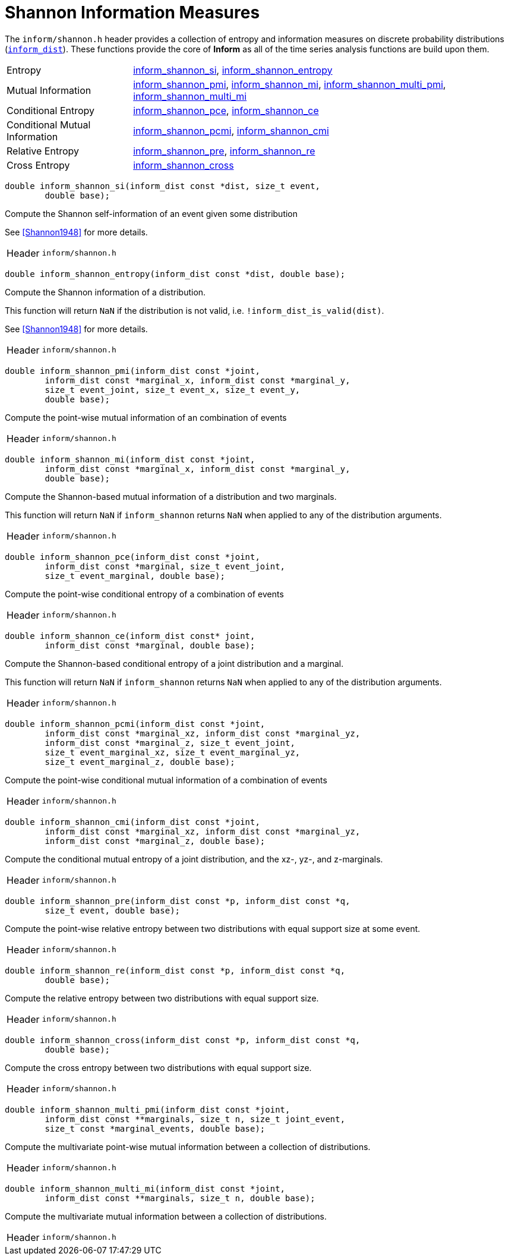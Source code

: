 [[shannon-information-measures]]
= Shannon Information Measures

The `inform/shannon.h` header provides a collection of entropy and information measures on
discrete probability distributions (link:index.html#inform_dist[`inform_dist`]). These
functions provide the core of *Inform* as all of the time series analysis functions are
build upon them.

[horizontal]
Entropy::
    <<inform_shannon_si,inform_shannon_si>>,
    <<inform_shannon_entropy,inform_shannon_entropy>>
Mutual Information::
    <<inform_shannon_pmi,inform_shannon_pmi>>,
    <<inform_shannon_mi,inform_shannon_mi>>,
    <<inform_shannon_multi_pmi,inform_shannon_multi_pmi>>,
    <<inform_shannon_multi_mi,inform_shannon_multi_mi>>
Conditional Entropy::
    <<inform_shannon_pce,inform_shannon_pce>>,
    <<inform_shannon_ce,inform_shannon_ce>>
Conditional Mutual Information::
    <<inform_shannon_pcmi,inform_shannon_pcmi>>,
    <<inform_shannon_cmi,inform_shannon_cmi>>
Relative Entropy::
    <<inform_shannon_pre,inform_shannon_pre>>,
    <<inform_shannon_re,inform_shannon_re>>
Cross Entropy::
    <<inform_shannon_cross,inform_shannon_cross>>

****
[[inform_shannon_si]]
[source,c]
----
double inform_shannon_si(inform_dist const *dist, size_t event,
        double base);
----
Compute the Shannon self-information of an event given some distribution

See <<Shannon1948>> for more details.

[horizontal]
Header::
    `inform/shannon.h`
****

****
[[inform_shannon_entropy]]
[source,c]
----
double inform_shannon_entropy(inform_dist const *dist, double base);
----
Compute the Shannon information of a distribution.

This function will return `NaN` if the distribution is not valid, i.e.
`!inform_dist_is_valid(dist)`.

See <<Shannon1948>> for more details.

[horizontal]
Header::
    `inform/shannon.h`
****

****
[[inform_shannon_pmi]]
[source,c]
----
double inform_shannon_pmi(inform_dist const *joint,
        inform_dist const *marginal_x, inform_dist const *marginal_y,
        size_t event_joint, size_t event_x, size_t event_y,
        double base);
----
Compute the point-wise mutual information of an combination of events

[horizontal]
Header::
    `inform/shannon.h`
****

****
[[inform_shannon_mi]]
[source,c]
----
double inform_shannon_mi(inform_dist const *joint,
        inform_dist const *marginal_x, inform_dist const *marginal_y,
        double base);
----
Compute the Shannon-based mutual information of a distribution and two marginals.

This function will return `NaN` if `inform_shannon` returns `NaN` when applied to any of the
distribution arguments.

[horizontal]
Header::
    `inform/shannon.h`
****

****
[[inform_shannon_pce]]
[source,c]
----
double inform_shannon_pce(inform_dist const *joint,
        inform_dist const *marginal, size_t event_joint,
        size_t event_marginal, double base);
----
Compute the point-wise conditional entropy of a combination of events

[horizontal]
Header::
    `inform/shannon.h`
****

****
[[inform_shannon_ce]]
[source,c]
----
double inform_shannon_ce(inform_dist const* joint,
        inform_dist const *marginal, double base);
----
Compute the Shannon-based conditional entropy of a joint distribution and a marginal.

This function will return `NaN` if `inform_shannon` returns `NaN` when applied to any of the
distribution arguments.

[horizontal]
Header::
    `inform/shannon.h`
****

****
[[inform_shannon_pcmi]]
[source,c]
----
double inform_shannon_pcmi(inform_dist const *joint,
        inform_dist const *marginal_xz, inform_dist const *marginal_yz,
        inform_dist const *marginal_z, size_t event_joint,
        size_t event_marginal_xz, size_t event_marginal_yz,
        size_t event_marginal_z, double base);
----
Compute the point-wise conditional mutual information of a combination of events

[horizontal]
Header::
    `inform/shannon.h`
****

****
[[inform_shannon_cmi]]
[source,c]
----
double inform_shannon_cmi(inform_dist const *joint,
        inform_dist const *marginal_xz, inform_dist const *marginal_yz,
        inform_dist const *marginal_z, double base);
----
Compute the conditional mutual entropy of a joint distribution, and the xz-, yz-, and
z-marginals.

[horizontal]
Header::
    `inform/shannon.h`
****

****
[[inform_shannon_pre]]
[source,c]
----
double inform_shannon_pre(inform_dist const *p, inform_dist const *q,
        size_t event, double base);
----
Compute the point-wise relative entropy between two distributions with equal support size at
some event.

[horizontal]
Header::
    `inform/shannon.h`
****

****
[[inform_shannon_re]]
[source,c]
----
double inform_shannon_re(inform_dist const *p, inform_dist const *q,
        double base);
----
Compute the relative entropy between two distributions with equal support size.

[horizontal]
Header::
    `inform/shannon.h`
****

****
[[inform_shannon_cross]]
[source,c]
----
double inform_shannon_cross(inform_dist const *p, inform_dist const *q,
        double base);
----
Compute the cross entropy between two distributions with equal support size.

[horizontal]
Header::
    `inform/shannon.h`
****

****
[[inform_shannon_multi_pmi]]
[source,c]
----
double inform_shannon_multi_pmi(inform_dist const *joint,
        inform_dist const **marginals, size_t n, size_t joint_event,
        size_t const *marginal_events, double base);
----
Compute the multivariate point-wise mutual information between a collection of distributions.

[horizontal]
Header::
    `inform/shannon.h`
****

****
[[inform_]]
[source,c]
----
double inform_shannon_multi_mi(inform_dist const *joint,
        inform_dist const **marginals, size_t n, double base);
----
Compute the multivariate mutual information between a collection of distributions.

[horizontal]
Header::
    `inform/shannon.h`
****
